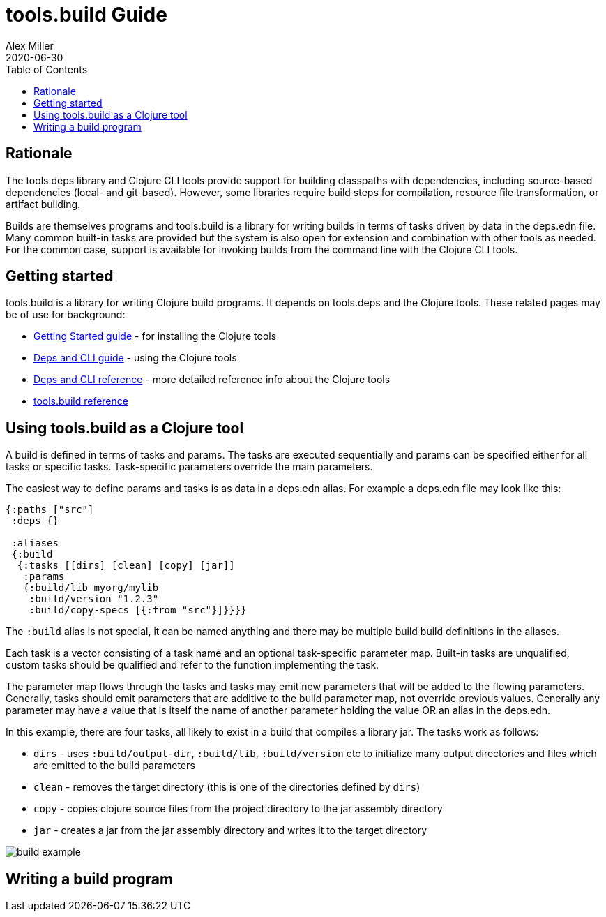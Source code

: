 = tools.build Guide
Alex Miller
2020-06-30
:type: guide
:toc: macro

ifdef::env-github,env-browser[:outfilesuffix: .adoc]

toc::[]

== Rationale

The tools.deps library and Clojure CLI tools provide support for building classpaths with dependencies, including source-based dependencies (local- and git-based). However, some libraries require build steps for compilation, resource file transformation, or artifact building.

Builds are themselves programs and tools.build is a library for writing builds in terms of tasks driven by data in the deps.edn file. Many common built-in tasks are provided but the system is also open for extension and combination with other tools as needed. For the common case, support is available for invoking builds from the command line with the Clojure CLI tools.

== Getting started

tools.build is a library for writing Clojure build programs. It depends on tools.deps and the Clojure tools. These related pages may be of use for background:

* https://clojure.org/guides/getting_started[Getting Started guide] - for installing the Clojure tools
* https://clojure.org/guides/deps_and_cli[Deps and CLI guide] - using the Clojure tools
* https://clojure.org/reference/deps_and_cli[Deps and CLI reference] - more detailed reference info about the Clojure tools
* <<xref#reference,tools.build reference>>

== Using tools.build as a Clojure tool

A build is defined in terms of tasks and params. The tasks are executed sequentially and params can be specified either for all tasks or specific tasks. Task-specific parameters override the main parameters.

The easiest way to define params and tasks is as data in a deps.edn alias. For example a deps.edn file may look like this:

[source,clojure]
----
{:paths ["src"]
 :deps {}

 :aliases
 {:build
  {:tasks [[dirs] [clean] [copy] [jar]]
   :params
   {:build/lib myorg/mylib
    :build/version "1.2.3"
    :build/copy-specs [{:from "src"}]}}}}
----

The `:build` alias is not special, it can be named anything and there may be multiple build build definitions in the aliases.

Each task is a vector consisting of a task name and an optional task-specific parameter map. Built-in tasks are unqualified, custom tasks should be qualified and refer to the function implementing the task.

The parameter map flows through the tasks and tasks may emit new parameters that will be added to the flowing parameters. Generally, tasks should emit parameters that are additive to the build parameter map, not override previous values. Generally any parameter may have a value that is itself the name of another parameter holding the value OR an alias in the deps.edn.

In this example, there are four tasks, all likely to exist in a build that compiles a library jar. The tasks work as follows:

* `dirs` - uses `:build/output-dir`, `:build/lib`, `:build/version` etc to initialize many output directories and files which are emitted to the build parameters
* `clean` - removes the target directory (this is one of the directories defined by `dirs`)
* `copy` - copies clojure source files from the project directory to the jar assembly directory
* `jar` - creates a jar from the jar assembly directory and writes it to the target directory

image::build-example.png[]


== Writing a build program


